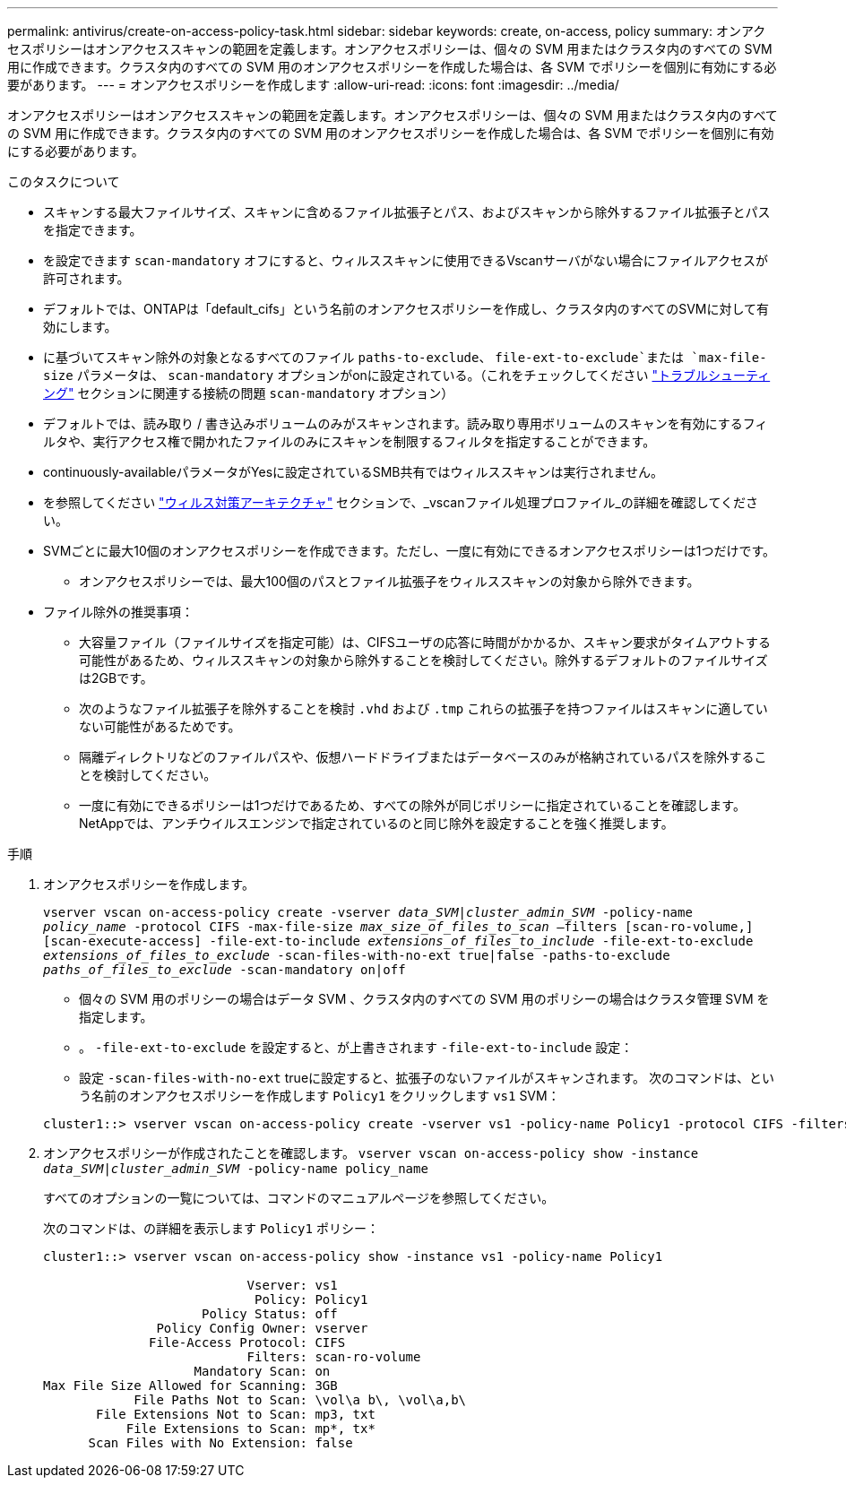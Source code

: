 ---
permalink: antivirus/create-on-access-policy-task.html 
sidebar: sidebar 
keywords: create, on-access, policy 
summary: オンアクセスポリシーはオンアクセススキャンの範囲を定義します。オンアクセスポリシーは、個々の SVM 用またはクラスタ内のすべての SVM 用に作成できます。クラスタ内のすべての SVM 用のオンアクセスポリシーを作成した場合は、各 SVM でポリシーを個別に有効にする必要があります。 
---
= オンアクセスポリシーを作成します
:allow-uri-read: 
:icons: font
:imagesdir: ../media/


[role="lead"]
オンアクセスポリシーはオンアクセススキャンの範囲を定義します。オンアクセスポリシーは、個々の SVM 用またはクラスタ内のすべての SVM 用に作成できます。クラスタ内のすべての SVM 用のオンアクセスポリシーを作成した場合は、各 SVM でポリシーを個別に有効にする必要があります。

.このタスクについて
* スキャンする最大ファイルサイズ、スキャンに含めるファイル拡張子とパス、およびスキャンから除外するファイル拡張子とパスを指定できます。
* を設定できます `scan-mandatory` オフにすると、ウィルススキャンに使用できるVscanサーバがない場合にファイルアクセスが許可されます。
* デフォルトでは、ONTAPは「default_cifs」という名前のオンアクセスポリシーを作成し、クラスタ内のすべてのSVMに対して有効にします。
* に基づいてスキャン除外の対象となるすべてのファイル `paths-to-exclude`、 `file-ext-to-exclude`または `max-file-size` パラメータは、 `scan-mandatory` オプションがonに設定されている。（これをチェックしてください link:vscan-server-connection-concept.html["トラブルシューティング"] セクションに関連する接続の問題 `scan-mandatory` オプション）
* デフォルトでは、読み取り / 書き込みボリュームのみがスキャンされます。読み取り専用ボリュームのスキャンを有効にするフィルタや、実行アクセス権で開かれたファイルのみにスキャンを制限するフィルタを指定することができます。
* continuously-availableパラメータがYesに設定されているSMB共有ではウィルススキャンは実行されません。
* を参照してください link:architecture-concept.html["ウィルス対策アーキテクチャ"] セクションで、_vscanファイル処理プロファイル_の詳細を確認してください。
* SVMごとに最大10個のオンアクセスポリシーを作成できます。ただし、一度に有効にできるオンアクセスポリシーは1つだけです。
+
** オンアクセスポリシーでは、最大100個のパスとファイル拡張子をウィルススキャンの対象から除外できます。


* ファイル除外の推奨事項：
+
** 大容量ファイル（ファイルサイズを指定可能）は、CIFSユーザの応答に時間がかかるか、スキャン要求がタイムアウトする可能性があるため、ウィルススキャンの対象から除外することを検討してください。除外するデフォルトのファイルサイズは2GBです。
** 次のようなファイル拡張子を除外することを検討 `.vhd` および `.tmp` これらの拡張子を持つファイルはスキャンに適していない可能性があるためです。
** 隔離ディレクトリなどのファイルパスや、仮想ハードドライブまたはデータベースのみが格納されているパスを除外することを検討してください。
** 一度に有効にできるポリシーは1つだけであるため、すべての除外が同じポリシーに指定されていることを確認します。NetAppでは、アンチウイルスエンジンで指定されているのと同じ除外を設定することを強く推奨します。




.手順
. オンアクセスポリシーを作成します。
+
`vserver vscan on-access-policy create -vserver _data_SVM|cluster_admin_SVM_ -policy-name _policy_name_ -protocol CIFS -max-file-size _max_size_of_files_to_scan_ –filters [scan-ro-volume,][scan-execute-access] -file-ext-to-include _extensions_of_files_to_include_ -file-ext-to-exclude _extensions_of_files_to_exclude_ -scan-files-with-no-ext true|false -paths-to-exclude _paths_of_files_to_exclude_ -scan-mandatory on|off`

+
** 個々の SVM 用のポリシーの場合はデータ SVM 、クラスタ内のすべての SVM 用のポリシーの場合はクラスタ管理 SVM を指定します。
** 。 `-file-ext-to-exclude` を設定すると、が上書きされます `-file-ext-to-include` 設定：
** 設定 `-scan-files-with-no-ext` trueに設定すると、拡張子のないファイルがスキャンされます。
次のコマンドは、という名前のオンアクセスポリシーを作成します `Policy1` をクリックします `vs1` SVM：


+
[listing]
----
cluster1::> vserver vscan on-access-policy create -vserver vs1 -policy-name Policy1 -protocol CIFS -filters scan-ro-volume -max-file-size 3GB -file-ext-to-include “mp*”,"tx*" -file-ext-to-exclude "mp3","txt" -scan-files-with-no-ext false -paths-to-exclude "\vol\a b\","\vol\a,b\"
----
. オンアクセスポリシーが作成されたことを確認します。 `vserver vscan on-access-policy show -instance _data_SVM|cluster_admin_SVM_ -policy-name policy_name`
+
すべてのオプションの一覧については、コマンドのマニュアルページを参照してください。

+
次のコマンドは、の詳細を表示します `Policy1` ポリシー：

+
[listing]
----
cluster1::> vserver vscan on-access-policy show -instance vs1 -policy-name Policy1

                           Vserver: vs1
                            Policy: Policy1
                     Policy Status: off
               Policy Config Owner: vserver
              File-Access Protocol: CIFS
                           Filters: scan-ro-volume
                    Mandatory Scan: on
Max File Size Allowed for Scanning: 3GB
            File Paths Not to Scan: \vol\a b\, \vol\a,b\
       File Extensions Not to Scan: mp3, txt
           File Extensions to Scan: mp*, tx*
      Scan Files with No Extension: false
----

